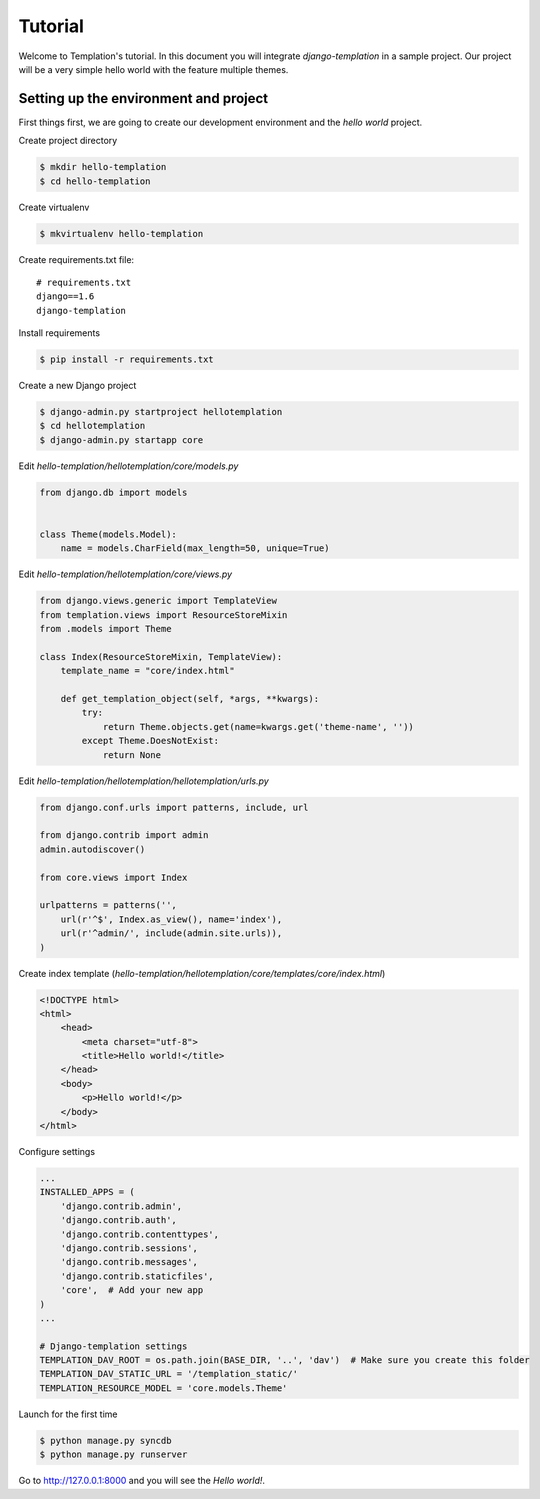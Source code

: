 ========
Tutorial
========

Welcome to Templation's tutorial. In this document you will integrate `django-templation` in a sample project. Our project will be a
very simple hello world with the feature multiple themes.


Setting up the environment and project
--------------------------------------

First things first, we are going to create our development environment and the `hello world` project.


Create project directory

.. code-block:: bash

    $ mkdir hello-templation
    $ cd hello-templation

Create virtualenv

.. code-block:: bash

    $ mkvirtualenv hello-templation


Create requirements.txt file::

    # requirements.txt
    django==1.6
    django-templation


Install requirements

.. code-block:: bash

    $ pip install -r requirements.txt

Create a new Django project

.. code-block:: bash

    $ django-admin.py startproject hellotemplation
    $ cd hellotemplation
    $ django-admin.py startapp core

Edit `hello-templation/hellotemplation/core/models.py`

.. code-block:: python

    from django.db import models


    class Theme(models.Model):
        name = models.CharField(max_length=50, unique=True)


Edit `hello-templation/hellotemplation/core/views.py`

.. code-block:: python

    from django.views.generic import TemplateView
    from templation.views import ResourceStoreMixin
    from .models import Theme

    class Index(ResourceStoreMixin, TemplateView):
        template_name = "core/index.html"

        def get_templation_object(self, *args, **kwargs):
            try:
                return Theme.objects.get(name=kwargs.get('theme-name', ''))
            except Theme.DoesNotExist:
                return None

Edit `hello-templation/hellotemplation/hellotemplation/urls.py`

.. code-block:: python

    from django.conf.urls import patterns, include, url

    from django.contrib import admin
    admin.autodiscover()

    from core.views import Index

    urlpatterns = patterns('',
        url(r'^$', Index.as_view(), name='index'),
        url(r'^admin/', include(admin.site.urls)),
    )


Create index template (`hello-templation/hellotemplation/core/templates/core/index.html`)

.. code-block:: html

    <!DOCTYPE html>
    <html>
        <head>
            <meta charset="utf-8">
            <title>Hello world!</title>
        </head>
        <body>
            <p>Hello world!</p>
        </body>
    </html>


Configure settings

.. code-block:: python

    ...
    INSTALLED_APPS = (
        'django.contrib.admin',
        'django.contrib.auth',
        'django.contrib.contenttypes',
        'django.contrib.sessions',
        'django.contrib.messages',
        'django.contrib.staticfiles',
        'core',  # Add your new app
    )
    ...

    # Django-templation settings
    TEMPLATION_DAV_ROOT = os.path.join(BASE_DIR, '..', 'dav')  # Make sure you create this folder
    TEMPLATION_DAV_STATIC_URL = '/templation_static/'
    TEMPLATION_RESOURCE_MODEL = 'core.models.Theme'

Launch for the first time

.. code-block:: bash

    $ python manage.py syncdb
    $ python manage.py runserver

Go to `http://127.0.0.1:8000`_ and you will see the `Hello world!`.

.. _http://127.0.0.1:8000: http://127.0.0.1:8000
